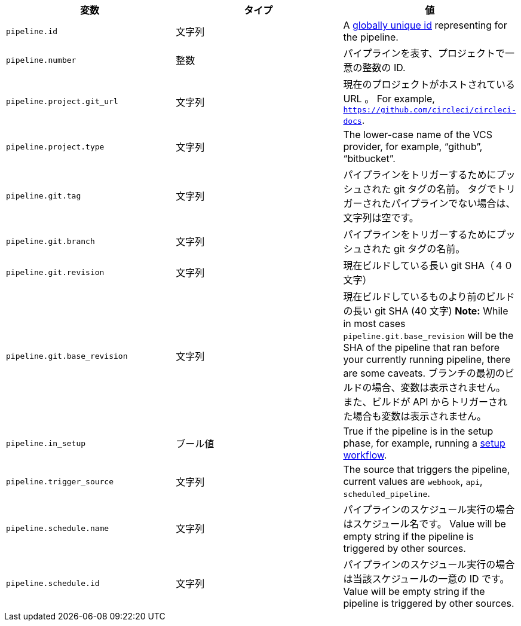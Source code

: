 [.table.table-striped]
[cols=3*, options="header", stripes=even]
|===
|変数
|タイプ
|値

|`pipeline.id` |文字列 |A link:https://en.wikipedia.org/wiki/Universally_unique_identifier[globally unique id] representing for the pipeline.

|`pipeline.number` |整数 |パイプラインを表す、プロジェクトで一意の整数の ID.

|`pipeline.project.git_url` |文字列 |現在のプロジェクトがホストされている URL 。 For example, `https://github.com/circleci/circleci-docs`.

|`pipeline.project.type` |文字列 |The lower-case name of the VCS provider, for example, “github”, “bitbucket”.

|`pipeline.git.tag` |文字列 |パイプラインをトリガーするためにプッシュされた git タグの名前。 タグでトリガーされたパイプラインでない場合は、文字列は空です。

|`pipeline.git.branch` |文字列 |パイプラインをトリガーするためにプッシュされた git タグの名前。

|`pipeline.git.revision` |文字列 |現在ビルドしている長い git SHA（４０文字）

|`pipeline.git.base_revision` |文字列 |現在ビルドしているものより前のビルドの長い git SHA (40 文字) **Note:** While in most cases `pipeline.git.base_revision` will be the SHA of the pipeline that ran before your currently running pipeline, there are some caveats. ブランチの最初のビルドの場合、変数は表示されません。 また、ビルドが API からトリガーされた場合も変数は表示されません。

|`pipeline.in_setup` |ブール値 |True if the pipeline is in the setup phase, for example, running a xref:dynamic-config#[setup workflow].

|`pipeline.trigger_source` |文字列 |The source that triggers the pipeline, current values are `webhook`, `api`, `scheduled_pipeline`.

|`pipeline.schedule.name` |文字列 |パイプラインのスケジュール実行の場合はスケジュール名です。 Value will be empty string if the pipeline is triggered by other sources.

|`pipeline.schedule.id` |文字列 |パイプラインのスケジュール実行の場合は当該スケジュールの一意の ID です。 Value will be empty string if the pipeline is triggered by other sources.
|===